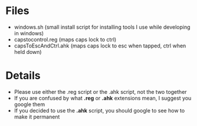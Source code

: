 * Files
- windows.sh (small install script for installing tools I use while developing in windows)
- capstocontrol.reg (maps caps lock to ctrl)
- capsToEscAndCtrl.ahk (maps caps lock to esc when tapped, ctrl when held down)

* Details
- Please use either the .reg script or the .ahk script, not the two together
- If you are confused by what *.reg* or *.ahk* extensions mean, I suggest you google them 
- If you decided to use the *.ahk* script, you should google to see how to make it permanent
